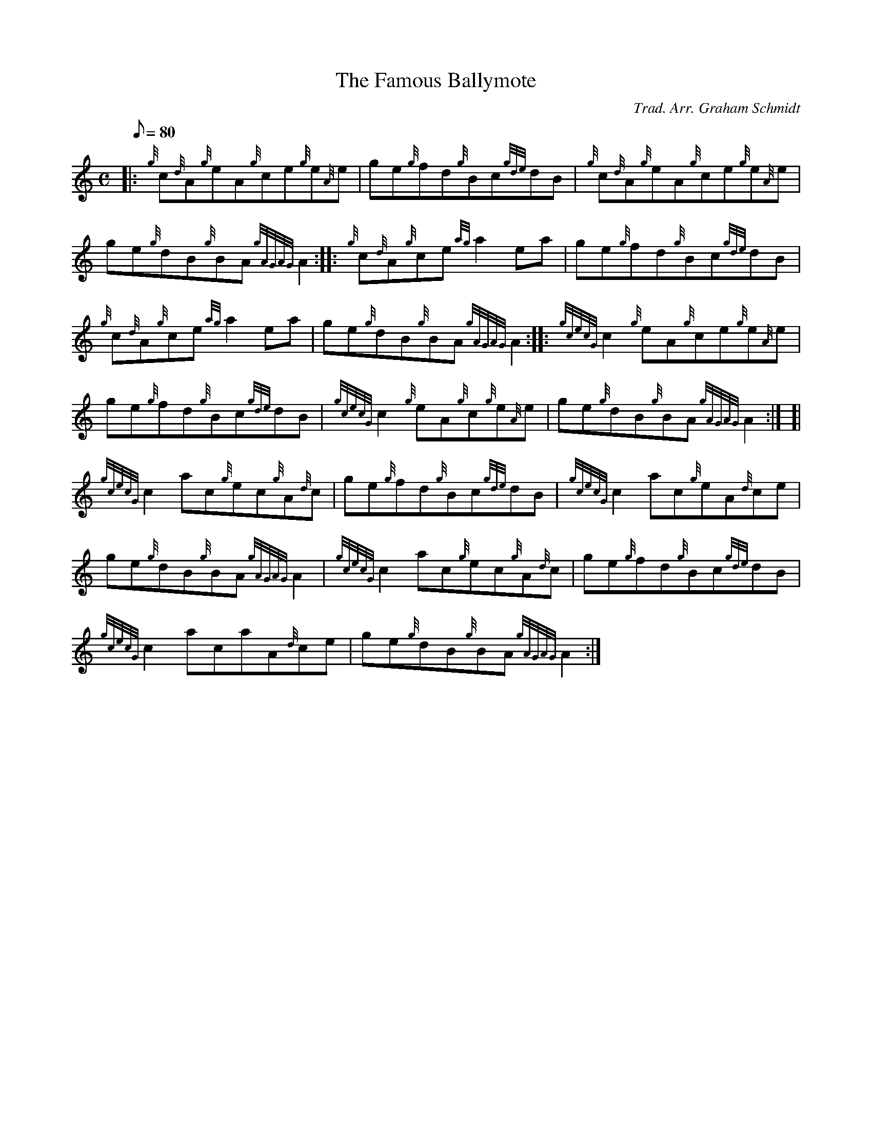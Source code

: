 X: 1
T:The Famous Ballymote
M:C
L:1/8
Q:80
C:Trad. Arr. Graham Schmidt
S:Reel
K:HP
|: {g}c{d}A{g}eA{g}ce{g}e{A}e|
ge{g}fd{g}Bc{gde}dB|
{g}c{d}A{g}eA{g}ce{g}e{A}e|  !
ge{g}dB{g}BA{gAGAG}A2:| |:
{g}c{d}A{g}ce{ag}a2ea|
ge{g}fd{g}Bc{gde}dB|  !
{g}c{d}A{g}ce{ag}a2ea|
ge{g}dB{g}BA{gAGAG}A2:| |:
{gcecG}c2{g}eA{g}ce{g}e{A}e|  !
ge{g}fd{g}Bc{gde}dB|
{gcecG}c2{g}eA{g}c{g}e{A}e|
ge{g}dB{g}BA{gAGAG}A2:| [|  !
{gcecG}c2ac{g}ec{g}A{d}c|
ge{g}fd{g}Bc{gde}dB|
{gcecG}c2ac{g}eA{d}ce|  !
ge{g}dB{g}BA{gAGAG}A2|
{gcecG}c2ac{g}ec{g}A{d}c|
ge{g}fd{g}Bc{gde}dB|  !
{gcecG}c2acaA{d}ce|
ge{g}dB{g}BA{gAGAG}A2:|
